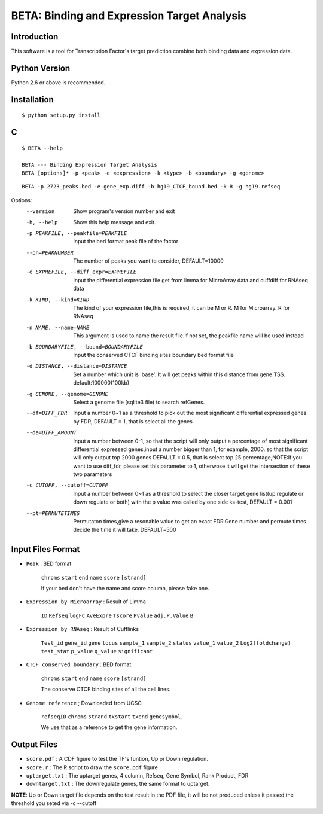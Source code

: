 ==============================================
 BETA: Binding and Expression Target Analysis
==============================================


Introduction
============

This software is a tool for Transcription Factor's target prediction combine both binding data and expression data.


    
Python Version
==============

Python 2.6 or above is recommended.

Installation
============

::

    $ python setup.py install
    
C
=====


::


   $ BETA --help
   
   BETA --- Binding Expression Target Analysis
   BETA [options]* -p <peak> -e <expression> -k <type> -b <boundary> -g <genome> 
   

   
::

   BETA -p 2723_peaks.bed -e gene_exp.diff -b hg19_CTCF_bound.bed -k R -g hg19.refseq



Options:
  --version             Show program's version number and exit
  
  -h, --help            Show this help message and exit.
  
  -p PEAKFILE, --peakfile=PEAKFILE
                              Input the bed format peak file of the factor
                              
  --pn=PEAKNUMBER       
                              The number of peaks you want to consider, DEFAULT=10000
                              
  -e EXPREFILE, --diff_expr=EXPREFILE
                              Input the differential expression file get from limma for MicroArray data and cuffdiff for RNAseq data
                              
  -k KIND, --kind=KIND  
                             The kind of your expression file,this is required, it can be M or R. M for Microarray. R for RNAseq
                            
  -n NAME, --name=NAME 
                             This argument is used to name the result file.If not set, the peakfile name will be used instead
                            
  -b BOUNDARYFILE, --bound=BOUNDARYFILE
                             Input the conserved CTCF binding sites boundary bed format file
                             
  -d DISTANCE, --distance=DISTANCE
                             Set a number which unit is 'base'. It will get peaks within this distance from gene TSS. default:100000(100kb)
                             
  -g GENOME, --genome=GENOME
                             Select a genome file (sqlite3 file) to search refGenes.
                             
  --df=DIFF_FDR   
                            Input a number 0~1 as a threshold to pick out the most significant differential expressed genes by FDR,
                            DEFAULT = 1, that is select all the genes
                            
  --da=DIFF_AMOUNT      
                            Input a number between 0-1, so that the script will only output a percentage of most significant differential
                            expressed genes,input a number bigger than 1, for example, 2000. so that the script will only output top 2000 
                            genes DEFAULT = 0.5, that is select top 25 percentage,NOTE:If you want to use diff_fdr, please set this parameter
                            to 1, otherwose it will get the intersection of these two parameters
                            
  -c CUTOFF, --cutoff=CUTOFF
                           Input a number between 0~1 as a threshold to select the closer target gene list(up regulate or down regulate or both) 
                           with the p value was called by one side ks-test, DEFAULT = 0.001
                           
  --pt=PERMUTETIMES     
                           Permutaton times,give a resonable value to get an exact FDR.Gene number and permute times decide the time it 
                           will take. DEFAULT=500    


Input Files Format
==================

- ``Peak`` : BED format 

    ``chroms``  ``start``  ``end``  ``name``  ``score``  ``[strand]``
    
    If your bed don't have the name and score column, please fake one.

- ``Expression by Microarray`` : Result of Limma 

    ``ID``  ``Refseq``  ``logFC``  ``AveExpre``  ``Tscore``  ``Pvalue``  ``adj.P.Value``  ``B``

- ``Expression by RNAseq`` : Result of Cufflinks

    ``Test_id``  ``gene_id``  ``gene``  ``locus``  ``sample_1``  ``sample_2``  ``status``  ``value_1``  ``value_2``  ``Log2(foldchange)``  ``test_stat``  ``p_value``  ``q_value``  ``significant``

- ``CTCF conserved boundary`` : BED format

    ``chroms``  ``start``  ``end``  ``name``  ``score``  ``[strand]``
    
    The conserve CTCF binding sites of all the cell lines.

- ``Genome reference`` ; Downloaded from UCSC

    ``refseqID``  ``chroms``  ``strand``  ``txstart``  ``txend``  ``genesymbol``.
    
    We use that as a reference to get the gene information.
    
Output Files
============


- ``score.pdf`` : A CDF figure to test the TF's funtion, Up pr Down regulation.
- ``score.r`` : The R script to draw the ``score.pdf`` figure
- ``uptarget.txt`` : The uptarget genes, 4 column, Refseq, Gene Symbol, Rank Product, FDR
- ``downtarget.txt`` : The downregulate genes, the same format to uptarget.
    
**NOTE**: Up or Down target file depends on the test result in the PDF file, it will be not produced enless it passed the threshold you seted via -c --cutoff
    

    

